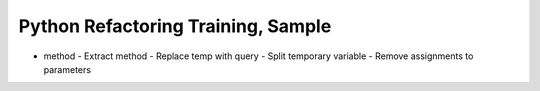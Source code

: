 ===================================
Python Refactoring Training, Sample
===================================

- method
  - Extract method
  - Replace temp with query
  - Split temporary variable
  - Remove assignments to parameters
